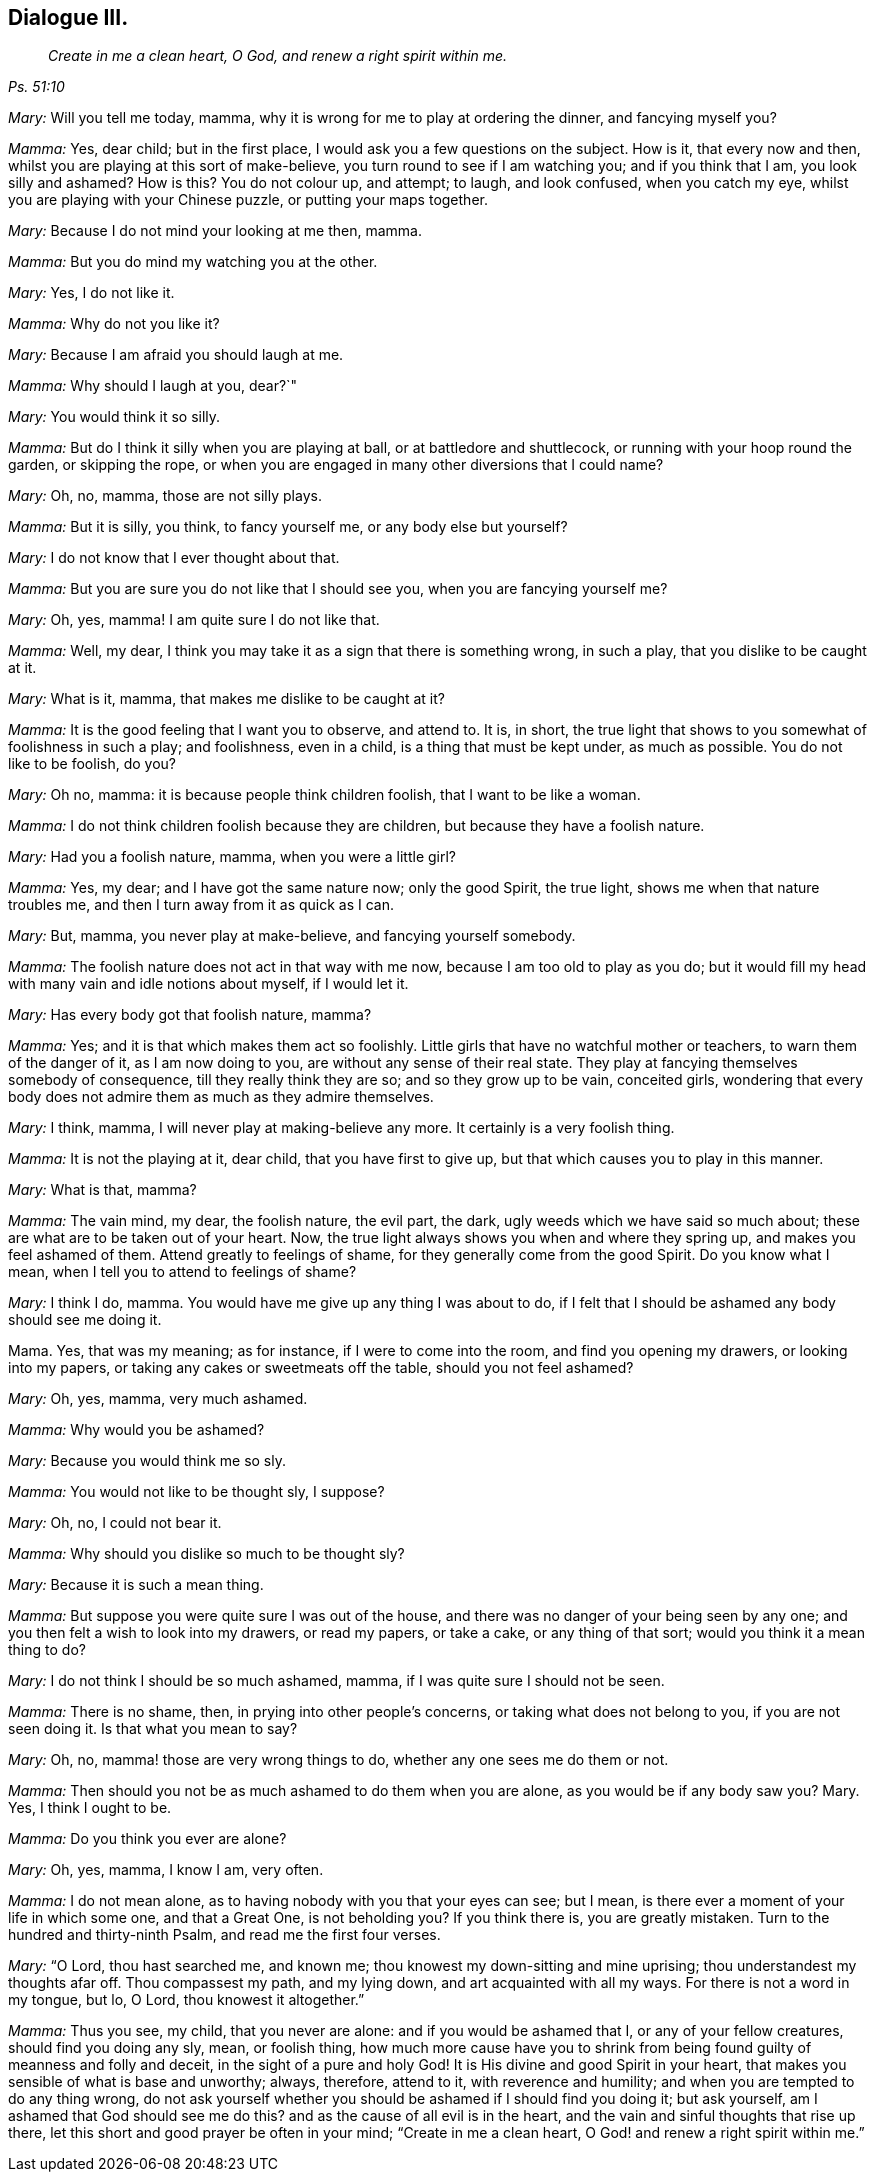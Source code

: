 == Dialogue III.

[quote.section-epigraph, , Ps. 51:10]
____
_Create in me a clean heart, O God, and renew a right spirit within me._
____

[.discourse-part]
_Mary:_ Will you tell me today, mamma,
why it is wrong for me to play at ordering the dinner, and fancying myself you?

[.discourse-part]
_Mamma:_ Yes, dear child; but in the first place,
I would ask you a few questions on the subject.
How is it, that every now and then, whilst you are playing at this sort of make-believe,
you turn round to see if I am watching you; and if you think that I am,
you look silly and ashamed?
How is this?
You do not colour up, and attempt; to laugh, and look confused, when you catch my eye,
whilst you are playing with your Chinese puzzle, or putting your maps together.

[.discourse-part]
_Mary:_ Because I do not mind your looking at me then, mamma.

[.discourse-part]
_Mamma:_ But you do mind my watching you at the other.

[.discourse-part]
_Mary:_ Yes, I do not like it.

[.discourse-part]
_Mamma:_ Why do not you like it?

[.discourse-part]
_Mary:_ Because I am afraid you should laugh at me.

[.discourse-part]
_Mamma:_ Why should I laugh at you, dear?`"

[.discourse-part]
_Mary:_ You would think it so silly.

[.discourse-part]
_Mamma:_ But do I think it silly when you are playing at ball,
or at battledore and shuttlecock, or running with your hoop round the garden,
or skipping the rope, or when you are engaged in many other diversions that I could name?

[.discourse-part]
_Mary:_ Oh, no, mamma, those are not silly plays.

[.discourse-part]
_Mamma:_ But it is silly, you think, to fancy yourself me, or any body else but yourself?

[.discourse-part]
_Mary:_ I do not know that I ever thought about that.

[.discourse-part]
_Mamma:_ But you are sure you do not like that I should see you,
when you are fancying yourself me?

[.discourse-part]
_Mary:_ Oh, yes, mamma!
I am quite sure I do not like that.

[.discourse-part]
_Mamma:_ Well, my dear, I think you may take it as a sign that there is something wrong,
in such a play, that you dislike to be caught at it.

[.discourse-part]
_Mary:_ What is it, mamma, that makes me dislike to be caught at it?

[.discourse-part]
_Mamma:_ It is the good feeling that I want you to observe, and attend to.
It is, in short, the true light that shows to you somewhat of foolishness in such a play;
and foolishness, even in a child, is a thing that must be kept under,
as much as possible.
You do not like to be foolish, do you?

[.discourse-part]
_Mary:_ Oh no, mamma: it is because people think children foolish,
that I want to be like a woman.

[.discourse-part]
_Mamma:_ I do not think children foolish because they are children,
but because they have a foolish nature.

[.discourse-part]
_Mary:_ Had you a foolish nature, mamma, when you were a little girl?

[.discourse-part]
_Mamma:_ Yes, my dear; and I have got the same nature now; only the good Spirit,
the true light, shows me when that nature troubles me,
and then I turn away from it as quick as I can.

[.discourse-part]
_Mary:_ But, mamma, you never play at make-believe, and fancying yourself somebody.

[.discourse-part]
_Mamma:_ The foolish nature does not act in that way with me now,
because I am too old to play as you do;
but it would fill my head with many vain and idle notions about myself,
if I would let it.

[.discourse-part]
_Mary:_ Has every body got that foolish nature, mamma?

[.discourse-part]
_Mamma:_ Yes; and it is that which makes them act so foolishly.
Little girls that have no watchful mother or teachers, to warn them of the danger of it,
as I am now doing to you, are without any sense of their real state.
They play at fancying themselves somebody of consequence,
till they really think they are so; and so they grow up to be vain, conceited girls,
wondering that every body does not admire them as much as they admire themselves.

[.discourse-part]
_Mary:_ I think, mamma, I will never play at making-believe any more.
It certainly is a very foolish thing.

[.discourse-part]
_Mamma:_ It is not the playing at it, dear child, that you have first to give up,
but that which causes you to play in this manner.

[.discourse-part]
_Mary:_ What is that, mamma?

[.discourse-part]
_Mamma:_ The vain mind, my dear, the foolish nature, the evil part, the dark,
ugly weeds which we have said so much about;
these are what are to be taken out of your heart.
Now, the true light always shows you when and where they spring up,
and makes you feel ashamed of them.
Attend greatly to feelings of shame, for they generally come from the good Spirit.
Do you know what I mean, when I tell you to attend to feelings of shame?

[.discourse-part]
_Mary:_ I think I do, mamma.
You would have me give up any thing I was about to do,
if I felt that I should be ashamed any body should see me doing it.

Mama.
Yes, that was my meaning; as for instance, if I were to come into the room,
and find you opening my drawers, or looking into my papers,
or taking any cakes or sweetmeats off the table, should you not feel ashamed?

[.discourse-part]
_Mary:_ Oh, yes, mamma, very much ashamed.

[.discourse-part]
_Mamma:_ Why would you be ashamed?

[.discourse-part]
_Mary:_ Because you would think me so sly.

[.discourse-part]
_Mamma:_ You would not like to be thought sly, I suppose?

[.discourse-part]
_Mary:_ Oh, no, I could not bear it.

[.discourse-part]
_Mamma:_ Why should you dislike so much to be thought sly?

[.discourse-part]
_Mary:_ Because it is such a mean thing.

[.discourse-part]
_Mamma:_ But suppose you were quite sure I was out of the house,
and there was no danger of your being seen by any one;
and you then felt a wish to look into my drawers, or read my papers, or take a cake,
or any thing of that sort; would you think it a mean thing to do?

[.discourse-part]
_Mary:_ I do not think I should be so much ashamed, mamma,
if I was quite sure I should not be seen.

[.discourse-part]
_Mamma:_ There is no shame, then, in prying into other people`'s concerns,
or taking what does not belong to you, if you are not seen doing it.
Is that what you mean to say?

[.discourse-part]
_Mary:_ Oh, no, mamma! those are very wrong things to do,
whether any one sees me do them or not.

[.discourse-part]
_Mamma:_ Then should you not be as much ashamed to do them when you are alone,
as you would be if any body saw you?
Mary.
Yes, I think I ought to be.

[.discourse-part]
_Mamma:_ Do you think you ever are alone?

[.discourse-part]
_Mary:_ Oh, yes, mamma, I know I am, very often.

[.discourse-part]
_Mamma:_ I do not mean alone, as to having nobody with you that your eyes can see;
but I mean, is there ever a moment of your life in which some one, and that a Great One,
is not beholding you?
If you think there is, you are greatly mistaken.
Turn to the hundred and thirty-ninth Psalm, and read me the first four verses.

[.discourse-part]
_Mary:_ "`O Lord, thou hast searched me, and known me;
thou knowest my down-sitting and mine uprising; thou understandest my thoughts afar off.
Thou compassest my path, and my lying down, and art acquainted with all my ways.
For there is not a word in my tongue, but lo, O Lord, thou knowest it altogether.`"

[.discourse-part]
_Mamma:_ Thus you see, my child, that you never are alone:
and if you would be ashamed that I, or any of your fellow creatures,
should find you doing any sly, mean, or foolish thing,
how much more cause have you to shrink from being
found guilty of meanness and folly and deceit,
in the sight of a pure and holy God!
It is His divine and good Spirit in your heart,
that makes you sensible of what is base and unworthy; always, therefore, attend to it,
with reverence and humility; and when you are tempted to do any thing wrong,
do not ask yourself whether you should be ashamed if I should find you doing it;
but ask yourself, am I ashamed that God should see me do this?
and as the cause of all evil is in the heart,
and the vain and sinful thoughts that rise up there,
let this short and good prayer be often in your mind; "`Create in me a clean heart,
O God! and renew a right spirit within me.`"
